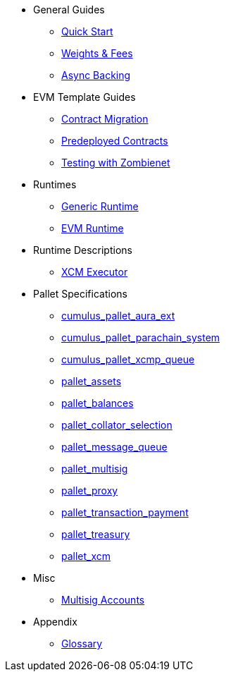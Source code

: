 * General Guides
** xref:guides/quick_start.adoc[Quick Start]
** xref:guides/weights_fees.adoc[Weights & Fees]
** xref:guides/async_backing.adoc[Async Backing]
* EVM Template Guides
** xref:guides/contract_migration.adoc[Contract Migration]
** xref:guides/predeployed_contracts.adoc[Predeployed Contracts]
** xref:guides/testing_with_zombienet.adoc[Testing with Zombienet]
* Runtimes
** xref:runtimes/generic.adoc[Generic Runtime]
** xref:runtimes/evm.adoc[EVM Runtime]
* Runtime Descriptions
** xref:runtime/xcm_executor.adoc[XCM Executor]
* Pallet Specifications
** xref:pallets/aura_ext.adoc[cumulus_pallet_aura_ext]
** xref:pallets/parachain-system.adoc[cumulus_pallet_parachain_system]
** xref:pallets/xcmp-queue.adoc[cumulus_pallet_xcmp_queue]
** xref:pallets/assets.adoc[pallet_assets]
** xref:pallets/balances.adoc[pallet_balances]
** xref:pallets/collator-selection.adoc[pallet_collator_selection]
** xref:pallets/message-queue.adoc[pallet_message_queue]
** xref:pallets/multisig.adoc[pallet_multisig]
** xref:pallets/proxy.adoc[pallet_proxy]
** xref:pallets/transaction_payment.adoc[pallet_transaction_payment]
** xref:pallets/treasury.adoc[pallet_treasury]
** xref:pallets/xcm.adoc[pallet_xcm]
* Misc
** xref:misc/multisig-accounts.adoc[Multisig Accounts]
* Appendix
** xref:glossary.adoc[Glossary]
